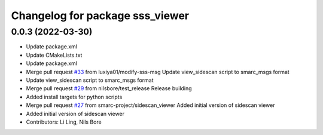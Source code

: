 ^^^^^^^^^^^^^^^^^^^^^^^^^^^^^^^^
Changelog for package sss_viewer
^^^^^^^^^^^^^^^^^^^^^^^^^^^^^^^^

0.0.3 (2022-03-30)
------------------
* Update package.xml
* Update CMakeLists.txt
* Update package.xml
* Merge pull request `#33 <https://github.com/smarc-project/smarc_utils/issues/33>`_ from luxiya01/modify-sss-msg
  Update view_sidescan script to smarc_msgs format
* Update view_sidescan script to smarc_msgs format
* Merge pull request `#29 <https://github.com/smarc-project/smarc_utils/issues/29>`_ from nilsbore/test_release
  Release building
* Added install targets for python scripts
* Merge pull request `#27 <https://github.com/smarc-project/smarc_utils/issues/27>`_ from smarc-project/sidescan_viewer
  Added initial version of sidescan viewer
* Added initial version of sidescan viewer
* Contributors: Li Ling, Nils Bore
